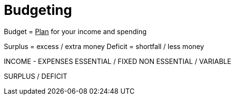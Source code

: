 = Budgeting

Budget = +++<u>Plan</u>+++ for your income and spending

Surplus = excess / extra money
Deficit = shortfall / less money

[cols="1,1"]
INCOME
- EXPENSES
ESSENTIAL / FIXED
NON ESSENTIAL / VARIABLE

SURPLUS / DEFICIT
